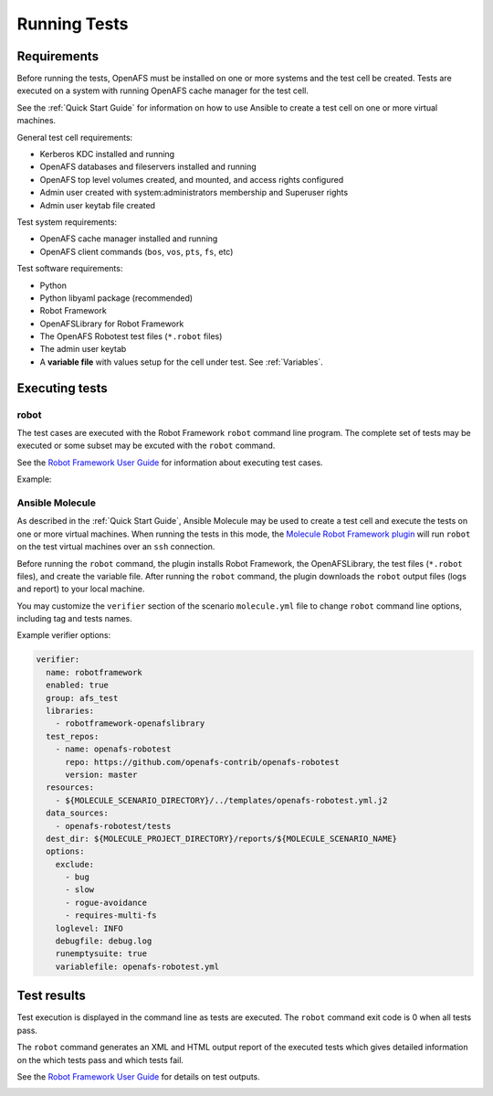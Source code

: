.. _`Running Tests`:

Running Tests
=============

Requirements
------------

Before running the tests, OpenAFS must be installed on one or more systems and
the test cell be created.  Tests are executed on a system with running OpenAFS
cache manager for the test cell.

See the :ref:`Quick Start Guide` for information on how to use Ansible to create a
test cell on one or more virtual machines.

General test cell requirements:

* Kerberos KDC installed and running
* OpenAFS databases and fileservers installed and running
* OpenAFS top level volumes created, and mounted, and access rights configured
* Admin user created with system:administrators membership and Superuser rights
* Admin user keytab file created

Test system requirements:

* OpenAFS cache manager installed and running
* OpenAFS client commands (``bos``, ``vos``, ``pts``, ``fs``, etc)

Test software requirements:

* Python
* Python libyaml package (recommended)
* Robot Framework
* OpenAFSLibrary for Robot Framework
* The OpenAFS Robotest test files (``*.robot`` files)
* The admin user keytab
* A **variable file** with values setup for the cell under test. See :ref:`Variables`.


Executing tests
---------------

robot
~~~~~

The test cases are executed with the Robot Framework ``robot`` command line
program.  The complete set of tests may be executed or some subset may be
excuted with the ``robot`` command.

See the `Robot Framework User Guide`_ for information about executing test
cases.

Example:

.. image:: images/robot.png
   :alt: Example command line output

Ansible Molecule
~~~~~~~~~~~~~~~~

As described in the :ref:`Quick Start Guide`, Ansible Molecule may be used to create a
test cell and execute the tests on one or more virtual machines.  When running
the tests in this mode, the `Molecule Robot Framework plugin`_ will run ``robot``
on the test virtual machines over an ``ssh`` connection.

Before running the ``robot`` command, the plugin installs Robot Framework, the
OpenAFSLibrary, the test files (``*.robot`` files), and create the variable
file. After running the ``robot`` command, the plugin downloads the ``robot``
output files (logs and report) to your local machine.

You may customize the ``verifier`` section of the scenario ``molecule.yml``
file to change ``robot`` command line options, including tag and tests names.

Example verifier options:

.. code-block:: yaml

  verifier:
    name: robotframework
    enabled: true
    group: afs_test
    libraries:
      - robotframework-openafslibrary
    test_repos:
      - name: openafs-robotest
        repo: https://github.com/openafs-contrib/openafs-robotest
        version: master
    resources:
      - ${MOLECULE_SCENARIO_DIRECTORY}/../templates/openafs-robotest.yml.j2
    data_sources:
      - openafs-robotest/tests
    dest_dir: ${MOLECULE_PROJECT_DIRECTORY}/reports/${MOLECULE_SCENARIO_NAME}
    options:
      exclude:
        - bug
        - slow
        - rogue-avoidance
        - requires-multi-fs
      loglevel: INFO
      debugfile: debug.log
      runemptysuite: true
      variablefile: openafs-robotest.yml

Test results
------------

Test execution is displayed in the command line as tests are executed. The
``robot`` command exit code is 0 when all tests pass.

The ``robot`` command generates an XML and HTML output report of the executed
tests which gives detailed information on the which tests pass and which tests
fail.

See the `Robot Framework User Guide`_ for details on test outputs.

.. image:: images/report.png
   :alt: Example report

.. image:: images/log.png
   :alt: Example log


.. _`Robot Framework User Guide`: https://robotframework.org/robotframework/latest/RobotFrameworkUserGuide.html
.. _`Molecule Robot Framework plugin`: https://pypi.org/project/molecule-robotframework/
